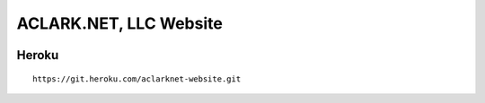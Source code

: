 ACLARK.NET, LLC Website
=======================

.. image:: screenshot.png

Heroku
------

::

    https://git.heroku.com/aclarknet-website.git
